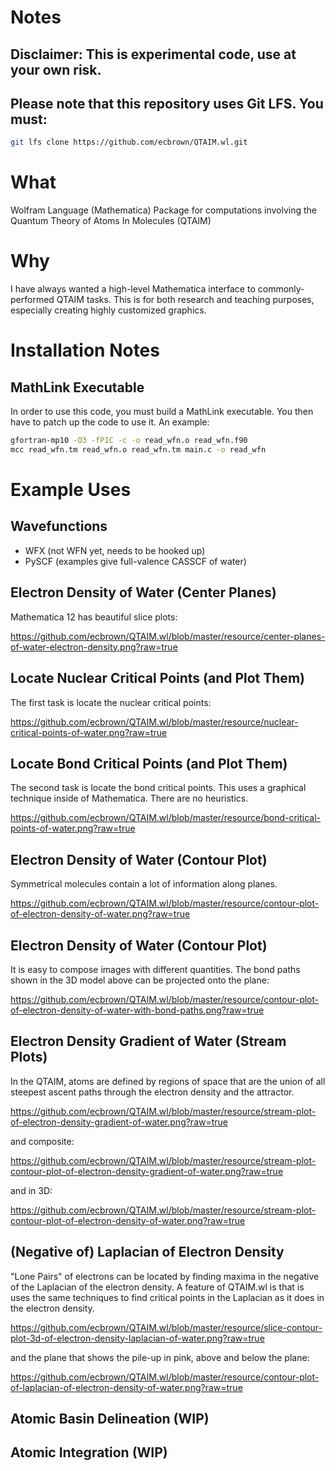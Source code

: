 * Notes
** Disclaimer: This is experimental code, use at your own risk.
  
** Please note that this repository uses Git LFS.  You must:

#+BEGIN_SRC bash
git lfs clone https://github.com/ecbrown/QTAIM.wl.git
#+END_src

* What

Wolfram Language (Mathematica) Package for computations involving the
Quantum Theory of Atoms In Molecules (QTAIM)

* Why

I have always wanted a high-level Mathematica interface to
commonly-performed QTAIM tasks. This is for both research and teaching
purposes, especially creating highly customized graphics.

* Installation Notes
** MathLink Executable

In order to use this code, you must build a MathLink executable. You
then have to patch up the code to use it. An example:

#+BEGIN_SRC bash
  gfortran-mp10 -O3 -fPIC -c -o read_wfn.o read_wfn.f90
  mcc read_wfn.tm read_wfn.o read_wfn.tm main.c -o read_wfn
#+END_src

* Example Uses

** Wavefunctions
   - WFX (not WFN yet, needs to be hooked up)
   - PySCF (examples give full-valence CASSCF of water)
  
** Electron Density of Water (Center Planes)

   Mathematica 12 has beautiful slice plots:
   
[[https://github.com/ecbrown/QTAIM.wl/blob/master/resource/center-planes-of-water-electron-density.png?raw=true]]


** Locate Nuclear Critical Points (and Plot Them)
   The first task is locate the nuclear critical points:
   
[[https://github.com/ecbrown/QTAIM.wl/blob/master/resource/nuclear-critical-points-of-water.png?raw=true]]

** Locate Bond Critical Points (and Plot Them)
   The second task is locate the bond critical points. This uses a
   graphical technique inside of Mathematica. There are no heuristics.
   
[[https://github.com/ecbrown/QTAIM.wl/blob/master/resource/bond-critical-points-of-water.png?raw=true]]


** Electron Density of Water (Contour Plot)

  Symmetrical molecules contain a lot of information along planes.
   
[[https://github.com/ecbrown/QTAIM.wl/blob/master/resource/contour-plot-of-electron-density-of-water.png?raw=true]]


** Electron Density of Water (Contour Plot)

  It is easy to compose images with different quantities. The bond
  paths shown in the 3D model above can be projected onto the plane:
   
[[https://github.com/ecbrown/QTAIM.wl/blob/master/resource/contour-plot-of-electron-density-of-water-with-bond-paths.png?raw=true]]


** Electron Density Gradient of Water (Stream Plots)

   In the QTAIM, atoms are defined by regions of space that are the
   union of all steepest ascent paths through the electron density and
   the attractor.
   
[[https://github.com/ecbrown/QTAIM.wl/blob/master/resource/stream-plot-of-electron-density-gradient-of-water.png?raw=true]]

and composite:

[[https://github.com/ecbrown/QTAIM.wl/blob/master/resource/stream-plot-contour-plot-of-electron-density-gradient-of-water.png?raw=true]]

and in 3D:

https://github.com/ecbrown/QTAIM.wl/blob/master/resource/stream-plot-contour-plot-of-electron-density-of-water.png?raw=true

** (Negative of) Laplacian of Electron Density

   "Lone Pairs" of electrons can be located by finding maxima in the
   negative of the Laplacian of the electron density.  A feature of
   QTAIM.wl is that is uses the same techniques to find critical
   points in the Laplacian as it does in the electron density.

   
[[https://github.com/ecbrown/QTAIM.wl/blob/master/resource/slice-contour-plot-3d-of-electron-density-laplacian-of-water.png?raw=true]]

and the plane that shows the pile-up in pink, above and below the plane:

https://github.com/ecbrown/QTAIM.wl/blob/master/resource/contour-plot-of-laplacian-of-electron-density-of-water.png?raw=true

  

** Atomic Basin Delineation (WIP)

** Atomic Integration (WIP)

  

